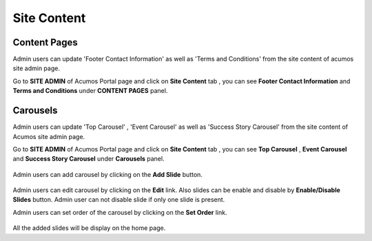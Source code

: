 .. ===============LICENSE_START=======================================================
.. Acumos CC-BY-4.0
.. ===================================================================================
.. Copyright (C) 2017-2018 AT&T Intellectual Property & Tech Mahindra. All rights reserved.
.. ===================================================================================
.. This Acumos documentation file is distributed by AT&T and Tech Mahindra
.. under the Creative Commons Attribution 4.0 International License (the "License");
.. you may not use this file except in compliance with the License.
.. You may obtain a copy of the License at
..
.. http://creativecommons.org/licenses/by/4.0
..
.. This file is distributed on an "AS IS" BASIS,
.. WITHOUT WARRANTIES OR CONDITIONS OF ANY KIND, either express or implied.
.. See the License for the specific language governing permissions and
.. limitations under the License.
.. ===============LICENSE_END=========================================================

.. _site-content:

============
Site Content
============

Content Pages
-------------
Admin users can update 'Footer Contact Information' as well as 'Terms and Conditions' from 
the site content of acumos site admin page.

Go to **SITE ADMIN** of Acumos Portal page and click on **Site Content** tab , you can see 
**Footer Contact Information** and **Terms and Conditions** under **CONTENT PAGES** panel.

	.. image:: images/admin-site-content.PNG
                 :width: 75%
Carousels
---------
Admin users can update 'Top Carousel' , 'Event Carousel' as well as 'Success Story Carousel' from the site content of Acumos site admin page.

Go to **SITE ADMIN** of Acumos Portal page and click on **Site Content** tab , you can see 
**Top Carousel** , **Event Carousel**  and **Success Story Carousel** under **Carousels** panel.

	.. image:: images/admin-site-content-carousel.PNG
                 :width: 75%

Admin users can add carousel by clicking on the **Add Slide** button.

	.. image:: images/admin-site-content-addbutton.PNG
                 :width: 75%

Admin users can edit carousel by clicking on the **Edit** link. Also slides can be enable and disable by **Enable/Disable Slides** button.
Admin user can not disable slide if only one slide is present. 

Admin users can set order of the carousel by clicking on the  **Set Order** link. 

	.. image:: images/admin-site-content-setorder.PNG
                 :width: 75%

All the added slides will be display on the home page.
               